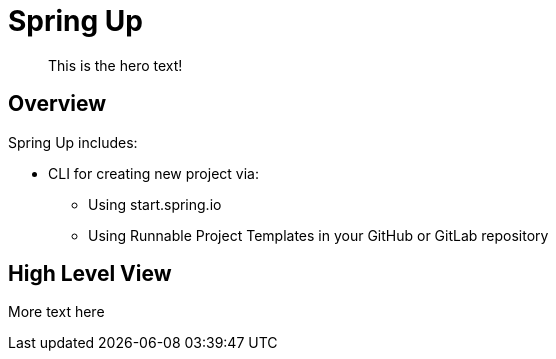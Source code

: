 = Spring Up

____
This is the hero text!
____

== Overview

Spring Up includes:

* CLI for creating new project via:
 ** Using start.spring.io
 ** Using Runnable Project Templates in your GitHub or GitLab repository

== High Level View

More text here
